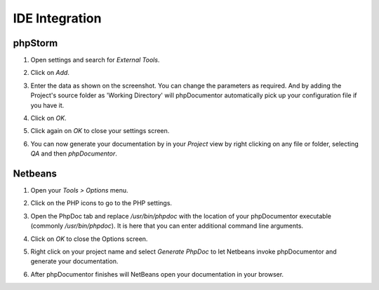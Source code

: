IDE Integration
===============

phpStorm
--------

1. Open settings and search for *External Tools*.

   .. image:: /.static/for-users/installation/ide-integration/phpstorm-1.png

2. Click on *Add*.
3. Enter the data as shown on the screenshot. You can change the parameters as
   required. And by adding the Project's source folder as 'Working Directory' will
   phpDocumentor automatically pick up your configuration file if you have it.

   .. image:: /.static/for-users/installation/ide-integration/phpstorm-2.png

4. Click on *OK*.
5. Click again on *OK* to close your settings screen.
6. You can now generate your documentation by in your *Project* view by right
   clicking on any file or folder, selecting *QA* and then *phpDocumentor*.

   .. image:: /.static/for-users/installation/ide-integration/phpstorm-3.png

Netbeans
--------

1. Open your *Tools > Options* menu.

   .. image:: /.static/for-users/installation/ide-integration/netbeans-1.png

2. Click on the PHP icons to go to the PHP settings.
3. Open the PhpDoc tab and replace */usr/bin/phpdoc* with the location of your
   phpDocumentor executable (commonly */usr/bin/phpdoc*). It is here that you can
   enter additional command line arguments.

   .. image:: /.static/for-users/installation/ide-integration/netbeans-2.png

4. Click on *OK* to close the Options screen.
5. Right click on your project name and select *Generate PhpDoc* to let Netbeans
   invoke phpDocumentor and generate your documentation.

   .. image:: /.static/for-users/installation/ide-integration/netbeans-3.png

6. After phpDocumentor finishes will NetBeans open your documentation in your browser.